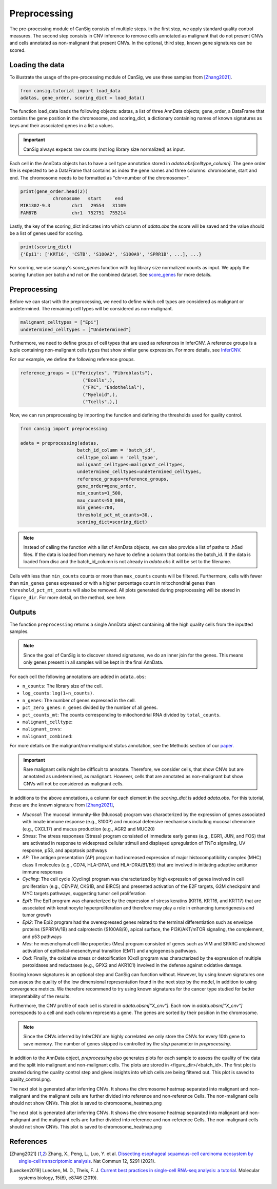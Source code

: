 .. _preprocessing:

Preprocessing
=============

The pre-processing module of CanSig consists of multiple steps.
In the first step, we apply standard quality control measures.
The second step consists in CNV inference to remove cells annotated as malignant that do not
present CNVs and cells annotated as non-malignant that present CNVs.
In the optional, third step, known gene signatures can be scored.

..
  TODO: Add graphic.

Loading the data
----------------------
To illustrate the usage of the pre-processing module of CanSig, we use three samples from
[Zhang2021]_.

.. code-block:: python

    from cansig.tutorial import load_data
    adatas, gene_order, scoring_dict = load_data()



The function load_data loads the following objects: adatas, a list of three AnnData
objects; gene_order, a DataFrame that contains
the gene position in the chromosome, and scoring_dict, a dictionary
containing names of known signatures as keys and their associated genes in a list a values.

.. important:: CanSig always expects raw counts (not log library size normalized) as input.

Each cell in the AnnData objects has to have a cell type annotation stored in
`adata.obs[celltype_column]`. The gene order file is expected to be a DataFrame that contains
as index the gene names and three columns: chromosome, start and end. The chromosome
needs to be formatted as "chr<number of the chromosome>".

.. code-block:: python

    print(gene_order.head(2))
                chromosome   start     end
    MIR1302-9.3        chr1   29554   31109
    FAM87B             chr1  752751  755214

Lastly, the key of the scoring_dict indicates into which column of
`adata.obs` the score will be saved and the value should be a list of genes used for scoring.

.. code-block:: python

    print(scoring_dict)
    {'Epi1': ['KRT16', 'CSTB', 'S100A2', 'S100A9', 'SPRR1B', ...], ...}


For scoring, we use scanpy's `score_genes` function with log library size normalized
counts as input. We apply the scoring function per batch and not on the combined
dataset. See `score_genes <https://scanpy.readthedocs.io/en/stable/generated/scanpy.tl.score_genes.html>`_
for more details.

Preprocessing
-------------
Before we can start with the preprocessing, we need to define which cell types are
considered as malignant or undetermined. The remaining cell types will be considered as
non-malignant.

.. code-block:: python

    malignant_celltypes = ["Epi"]
    undetermined_celltypes = ["Undetermined"]


Furthermore, we need to define groups of cell types that are used as
references in InferCNV. A reference groups is a tuple containing non-malignant cells
types that show similar gene expression. For more details,
see `InferCNV <https://github.com/broadinstitute/inferCNV/wiki>`_.

For our example, we define the following reference groups.

.. code-block:: python

    reference_groups = [("Pericytes", "Fibroblasts"),
                           ("Bcells",),
                           ("FRC", "Endothelial"),
                           ("Myeloid",),
                           ("Tcells",),]

Now, we can run preprocessing by importing the function and defining the thresholds
used for quality control.

.. code-block:: python

    from cansig import preprocessing

    adata = preprocessing(adatas,
                         batch_id_column = 'batch_id',
                         celltype_column = 'cell_type',
                         malignant_celltypes=malignant_celltypes,
                         undetermined_celltypes=undetermined_celltypes,
                         reference_groups=reference_groups,
                         gene_order=gene_order,
                         min_counts=1_500,
                         max_counts=50_000,
                         min_genes=700,
                         threshold_pct_mt_counts=30.,
                         scoring_dict=scoring_dict)


.. note:: Instead of calling the function with a list of AnnData objects, we can also
    provide a list of paths to .h5ad files. If the data is loaded from memory we have to
    define a column that contains the batch_id. If the data is loaded from disc and the
    batch_id_column is not already in `adata.obs` it will be set to the filename.

Cells with less than ``min_counts`` counts or more than ``max_counts`` counts will be
filtered. Furthermore, cells with fewer than ``min_genes`` genes expressed or with a higher
percentage count in mitochondrial genes than ``threshold_pct_mt_counts`` will also be removed.
All plots generated during preprocessing will be stored in ``figure_dir``. For more detail,
on the method, see here.

Outputs
--------
The function ``preprocessing`` returns a single AnnData object containing all the high
quality cells from the inputted samples.

.. note:: Since the goal of CanSig is to discover shared signatures, we do an inner join
    for the genes. This means only genes present in all samples will be kept in the
    final AnnData.


For each cell the following annotations are added in ``adata.obs``:

- ``n_counts``: The library size of the cell.
- ``log_counts``: ``log(1+n_counts)``.
- ``n_genes``: The number of genes expressed in the cell.
- ``pct_zero_genes``: ``n_genes`` divided by the number of all genes.
- ``pct_counts_mt``: The counts corresponding to mitochondrial RNA divided by ``total_counts``.
- ``malignant_celltype``:
- ``malignant_cnvs``:
- ``malignant_combined``:

For more details on the malignant/non-malignant status annotation, see the Methods section
of our `paper <https://www.biorxiv.org/content/10.1101/2022.04.14.488324v1>`_.

.. important::
    Rare malignant cells might be difficult to annotate. Therefore, we consider
    cells, that show CNVs but are annotated as undetermined, as malignant. However, cells
    that are annotated as non-malignant but show CNVs will not be considered as
    malignant cells.

In additions to the above annotations, a column for each element in the `scoring_dict` is
added `adata.obs`. For this tutorial, these are the known signature from [Zhang2021]_,

- `Mucosal`: The mucosal immunity-like (Mucosal) program was characterized by the expression of genes associated with innate immune response (e.g., S100P) and mucosal defensive mechanisms including mucosal chemokine (e.g., CXCL17) and mucus production (e.g., AGR2 and MUC20)
- `Stress`: The stress responses (Stress) program consisted of immediate early genes (e.g., EGR1, JUN, and FOS) that are activated in response to widespread cellular stimuli and displayed upregulation of TNFα signaling, UV response, p53, and apoptosis pathways
- `AP`: The antigen presentation (AP) program had increased expression of major histocompatibility complex (MHC) class II molecules (e.g., CD74, HLA-DPA1, and HLA-DRA/B1/B5) that are involved in initiating adaptive antitumor immune responses
- `Cycling`: The cell cycle (Cycling) program was characterized by high expression of genes involved in cell proliferation (e.g., CENPW, CKS1B, and BIRC5) and presented activation of the E2F targets, G2M checkpoint and MYC targets pathways, suggesting tumor cell proliferation
- `Epi1`: The Epi1 program was characterized by the expression of stress keratins (KRT6, KRT16, and KRT17) that are associated with keratinocyte hyperproliferation and therefore may play a role in enhancing tumorigenesis and tumor growth
- `Epi2`: The Epi2 program had the overexpressed genes related to the terminal differentiation such as envelope proteins (SPRR1A/1B) and calprotectin (S100A8/9), apical surface, the PI3K/AKT/mTOR signaling, the complement, and p53 pathways
- `Mes`: he mesenchymal cell-like properties (Mes) program consisted of genes such as VIM and SPARC and showed activation of epithelial-mesenchymal transition (EMT) and angiogenesis pathways.
- `Oxd`: Finally, the oxidative stress or detoxification (Oxd) program was characterized by the expression of multiple peroxidases and reductases (e.g., GPX2 and AKR1C1) involved in the defense against oxidative damage.

Scoring known signatures is an optional step and CanSig can function without. However,
by using known signatures one can assess the quality of the low dimensional representation
found in the next step by the model, in addition to using convergence metrics. We therefore
recommend to try using known signatures for the cancer type studied for better
interpretability of the results.


Furthermore, the CNV profile of each cell is stored in `adata.obsm["X_cnv"]`. Each row
in `adata.obsm["X_cnv"]` corresponds to a cell and each column represents a gene. The genes
are sorted by their position in the chromosome.

.. note:: Since the CNVs inferred by InferCNV are highly correlated we only store the CNVs
    for every 10th gene to save memory. The number of genes skipped is controlled by the
    `step` parameter in `preprocessing`.

In addition to the AnnData object, `preprocessing` also generates
plots for each sample to assess the quality of the data and the split into malignant and
non-malignant cells. The plots are stored in <figure_dir>/<batch_id>. The first plot is
created during the quality control step and gives insights into which cells are being
filtered out. This plot is saved to quality_control.png.

.. todo:: Add image for quality control
    Figure caption:  (A) Histogram of count depth per cell. (B) Histogram of number
    of genes detected per cell. (C) Count depth distribution. (D) Number of genes versus
    the count depth coloured by the fraction of mitochondrial reads. Mitochondrial read
    fractions are only high in particularly low count cells with few detected genes.
    Source: [Luecken2019]_

The next plot is generated after inferring CNVs. It shows the chromosome heatmap
separated into malignant and non-malignant and the malignant cells are further divided
into reference and non-reference Cells. The non-malignant cells should not show CNVs.
This plot is saved to chromosome_heatmap.png

.. todo:: Add image of the chromosome heatmap showing separation of malignant and
    non-malignant cells.

.. todo:: Add UMAP plots in CNV space with cell scores and malignant/non-malignant cells.

The next plot is generated after inferring CNVs. It shows the chromosome heatmap
separated into malignant and non-malignant and the malignant cells are further divided
into reference and non-reference Cells. The non-malignant cells should not show CNVs.
This plot is saved to chromosome_heatmap.png

.. todo:: Add image of the chromosome heatmap showing separation of malignant and
    non-malignant cells.

.. todo:: UMAP for each score + UMAP for malignant/non-malignant cells in CNV space.


References
----------

.. [Zhang2021] Zhang, X., Peng, L., Luo, Y. et al. `Dissecting esophageal squamous-cell carcinoma ecosystem by single-cell transcriptomic analysis <https://doi.org/10.1038/s41467-021-25539-x>`_. Nat Commun 12, 5291 (2021).
.. [Luecken2019] Luecken, M. D., Theis, F. J. `Current best practices in single-cell RNA-seq analysis: a tutorial <https://doi.org/10.15252/msb.20188746>`_. Molecular systems biology, 15(6), e8746 (2019).
